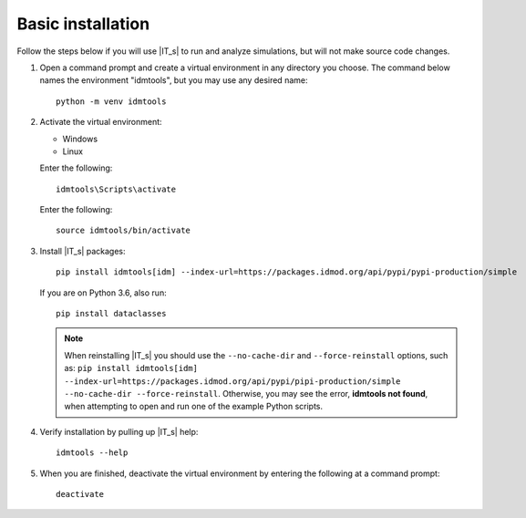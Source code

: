 ==================
Basic installation
==================

Follow the steps below if you will use |IT_s| to run and analyze simulations, but will not make
source code changes.

#.  Open a command prompt and create a virtual environment in any directory you choose. The
    command below names the environment "idmtools", but you may use any desired name::

        python -m venv idmtools

#.  Activate the virtual environment:

    .. container:: os-code-block

        .. container:: choices

            * Windows
            * Linux

        .. container:: windows

            Enter the following::

                idmtools\Scripts\activate

        .. container:: linux

            Enter the following::

                source idmtools/bin/activate

#.  Install |IT_s| packages::

        pip install idmtools[idm] --index-url=https://packages.idmod.org/api/pypi/pypi-production/simple

    If you are on Python 3.6, also run::

        pip install dataclasses

    .. note::

        When reinstalling |IT_s| you should use the ``--no-cache-dir`` and ``--force-reinstall`` options, such as: ``pip install idmtools[idm] --index-url=https://packages.idmod.org/api/pypi/pipi-production/simple --no-cache-dir --force-reinstall``. Otherwise, you may see the error, **idmtools not found**, when attempting to open and run one of the example Python scripts.

#.  Verify installation by pulling up |IT_s| help::

        idmtools --help

#.  When you are finished, deactivate the virtual environment by entering the following at a command prompt::

        deactivate

